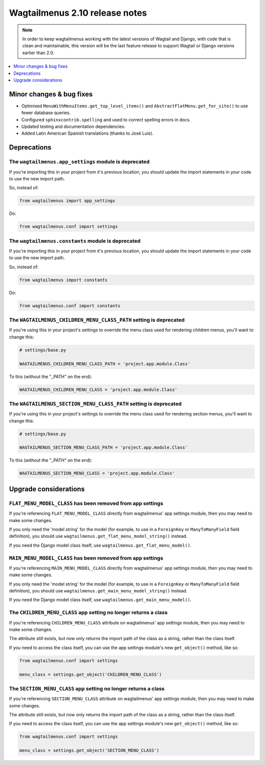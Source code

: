 ===============================
Wagtailmenus 2.10 release notes
===============================

.. NOTE ::
    
    In order to keep wagtailmenus working with the latest versions of Wagtail and Django, with code that is clean and maintainable, this version will be the last feature release to support Wagtail or Django versions earlier than 2.0.


.. contents::
    :local:
    :depth: 1


Minor changes & bug fixes 
=========================

- Optimised ``MenuWithMenuItems.get_top_level_items()`` and ``AbstractFlatMenu.get_for_site()`` to use fewer database queries.
- Configured ``sphinxcontrib.spelling`` and used to correct spelling errors in docs.
- Updated testing and documentation dependencies.
- Added Latin American Spanish translations (thanks to José Luis).


Deprecations
============


The ``wagtailmenus.app_settings`` module is deprecated
------------------------------------------------------

If you're importing this in your project from it's previous location, you should update the import statements in your code to use the new import path.

So, instead of:

.. code-block:: python

    from wagtailmenus import app_settings

Do:

.. code-block:: python

    from wagtailmenus.conf import settings


The ``wagtailmenus.constants`` module is deprecated
---------------------------------------------------

If you're importing this in your project from it's previous location, you should update the import statements in your code to use the new import path. 

So, instead of:

.. code-block:: python

    from wagtailmenus import constants

Do:

.. code-block:: python

    from wagtailmenus.conf import constants


The ``WAGTAILMENUS_CHILDREN_MENU_CLASS_PATH`` setting is deprecated
-------------------------------------------------------------------

If you're using this in your project's settings to override the menu class used for rendering children menus, you'll want to change this:

.. code-block:: python

    # settings/base.py

    WAGTAILMENUS_CHILDREN_MENU_CLASS_PATH = 'project.app.module.Class'

To this (without the "_PATH" on the end):

.. code-block:: python

    WAGTAILMENUS_CHILDREN_MENU_CLASS = 'project.app.module.Class'


The ``WAGTAILMENUS_SECTION_MENU_CLASS_PATH`` setting is deprecated
------------------------------------------------------------------

If you're using this in your project's settings to override the menu class used for rendering section menus, you'll want to change this:

.. code-block:: python

    # settings/base.py

    WAGTAILMENUS_SECTION_MENU_CLASS_PATH = 'project.app.module.Class'

To this (without the "_PATH" on the end):

.. code-block:: python

    WAGTAILMENUS_SECTION_MENU_CLASS = 'project.app.module.Class'


Upgrade considerations
======================


``FLAT_MENU_MODEL_CLASS`` has been removed from app settings
------------------------------------------------------------

If you're referencing ``FLAT_MENU_MODEL_CLASS`` directly from wagtailmenus' app settings module, then you may need to make some changes.

If you only need the 'model string' for the model (for example, to use in a 
``ForeignKey`` or ``ManyToManyField`` field definition), you should use
``wagtailmenus.get_flat_menu_model_string()`` instead.

If you need the Django model class itself, use ``wagtailmenus.get_flat_menu_model()``.


``MAIN_MENU_MODEL_CLASS`` has been removed from app settings
------------------------------------------------------------

If you're referencing ``MAIN_MENU_MODEL_CLASS`` directly from wagtailmenus' app settings module, then you may need to make some changes.

If you only need the 'model string' for the model (for example, to use in a ``ForeignKey`` or ``ManyToManyField`` field definition), you should use ``wagtailmenus.get_main_menu_model_string()`` instead.

If you need the Django model class itself, use ``wagtailmenus.get_main_menu_model()``.


The ``CHILDREN_MENU_CLASS`` app setting no longer returns a class
-----------------------------------------------------------------

If you're referencing ``CHILDREN_MENU_CLASS`` attribute on wagtailmenus' app settings module, then you may need to make some changes.

The attribute still exists, but now only returns the import path of the class as a string, rather than the class itself. 

If you need to access the class itself, you can use the app settings module's new ``get_object()`` method, like so:

.. code-block:: python

    from wagtailmenus.conf import settings

    menu_class = settings.get_object('CHILDREN_MENU_CLASS')


The ``SECTION_MENU_CLASS`` app setting no longer returns a class
----------------------------------------------------------------

If you're referencing ``SECTION_MENU_CLASS`` attribute on wagtailmenus' app settings module, then you may need to make some changes.

The attribute still exists, but now only returns the import path of the class as a string, rather than the class itself. 

If you need to access the class itself, you can use the app settings module's new ``get_object()`` method, like so:

.. code-block:: python

    from wagtailmenus.conf import settings

    menu_class = settings.get_object('SECTION_MENU_CLASS')
